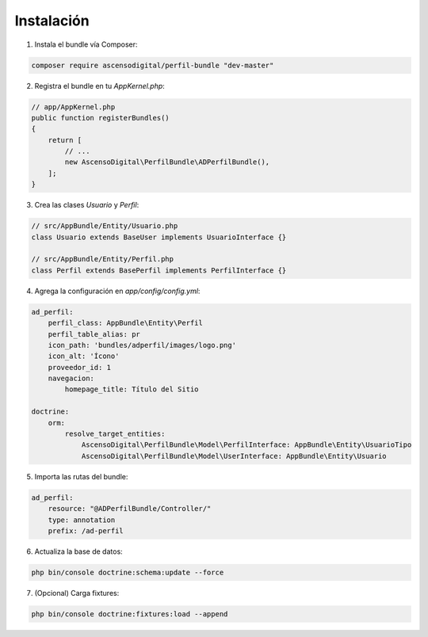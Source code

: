 Instalación
===========

1. Instala el bundle vía Composer:

.. code-block:: bash

    composer require ascensodigital/perfil-bundle "dev-master"

2. Registra el bundle en tu `AppKernel.php`:

.. code-block:: php

    // app/AppKernel.php
    public function registerBundles()
    {
        return [
            // ...
            new AscensoDigital\PerfilBundle\ADPerfilBundle(),
        ];
    }

3. Crea las clases `Usuario` y `Perfil`:

.. code-block:: php

    // src/AppBundle/Entity/Usuario.php
    class Usuario extends BaseUser implements UsuarioInterface {}

    // src/AppBundle/Entity/Perfil.php
    class Perfil extends BasePerfil implements PerfilInterface {}

4. Agrega la configuración en `app/config/config.yml`:

.. code-block:: yaml

    ad_perfil:
        perfil_class: AppBundle\Entity\Perfil
        perfil_table_alias: pr
        icon_path: 'bundles/adperfil/images/logo.png'
        icon_alt: 'Ícono'
        proveedor_id: 1
        navegacion:
            homepage_title: Título del Sitio

    doctrine:
        orm:
            resolve_target_entities:
                AscensoDigital\PerfilBundle\Model\PerfilInterface: AppBundle\Entity\UsuarioTipo
                AscensoDigital\PerfilBundle\Model\UserInterface: AppBundle\Entity\Usuario

5. Importa las rutas del bundle:

.. code-block:: yaml

    ad_perfil:
        resource: "@ADPerfilBundle/Controller/"
        type: annotation
        prefix: /ad-perfil

6. Actualiza la base de datos:

.. code-block:: bash

    php bin/console doctrine:schema:update --force

7. (Opcional) Carga fixtures:

.. code-block:: bash

    php bin/console doctrine:fixtures:load --append
